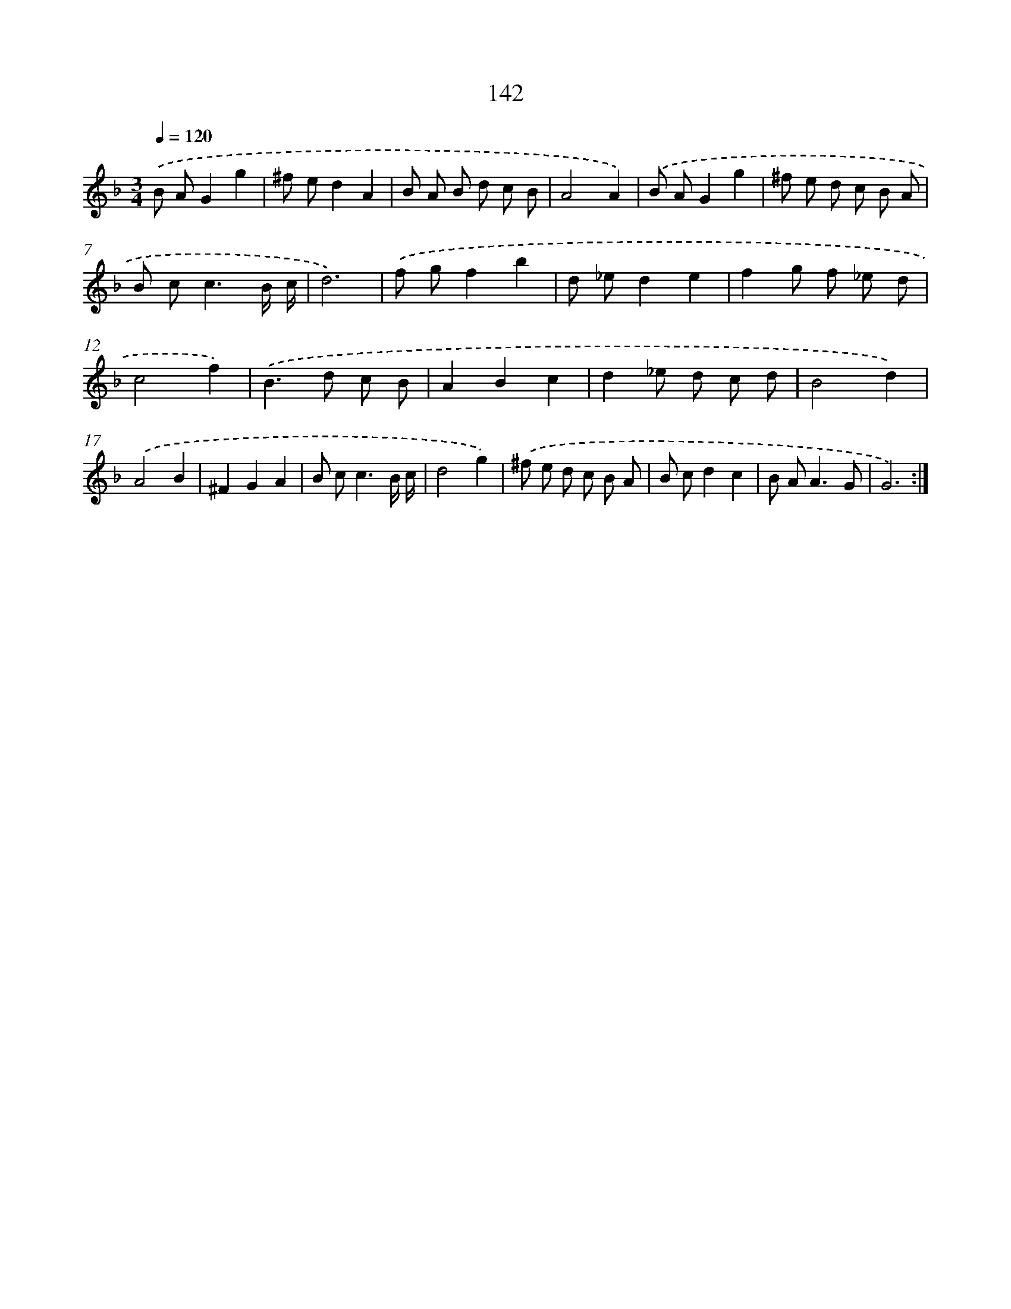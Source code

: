 X: 17836
T: 142
%%abc-version 2.0
%%abcx-abcm2ps-target-version 5.9.1 (29 Sep 2008)
%%abc-creator hum2abc beta
%%abcx-conversion-date 2018/11/01 14:38:17
%%humdrum-veritas 681045060
%%humdrum-veritas-data 594868344
%%continueall 1
%%barnumbers 0
L: 1/8
M: 3/4
Q: 1/4=120
K: F clef=treble
.('B AG2g2 |
^f ed2A2 |
B A B d c B |
A4A2) |
.('B AG2g2 |
^f e d c B A |
B c2<c2B/ c/ |
d6) |
.('f gf2b2 |
d _ed2e2 |
f2g f _e d |
c4f2) |
.('B2>d2 c B |
A2B2c2 |
d2_e d c d |
B4d2) |
.('A4B2 |
^F2G2A2 |
B c2<c2B/ c/ |
d4g2) |
.('^f e d c B A |
B cd2c2 |
B A2<A2G |
G6) :|]
